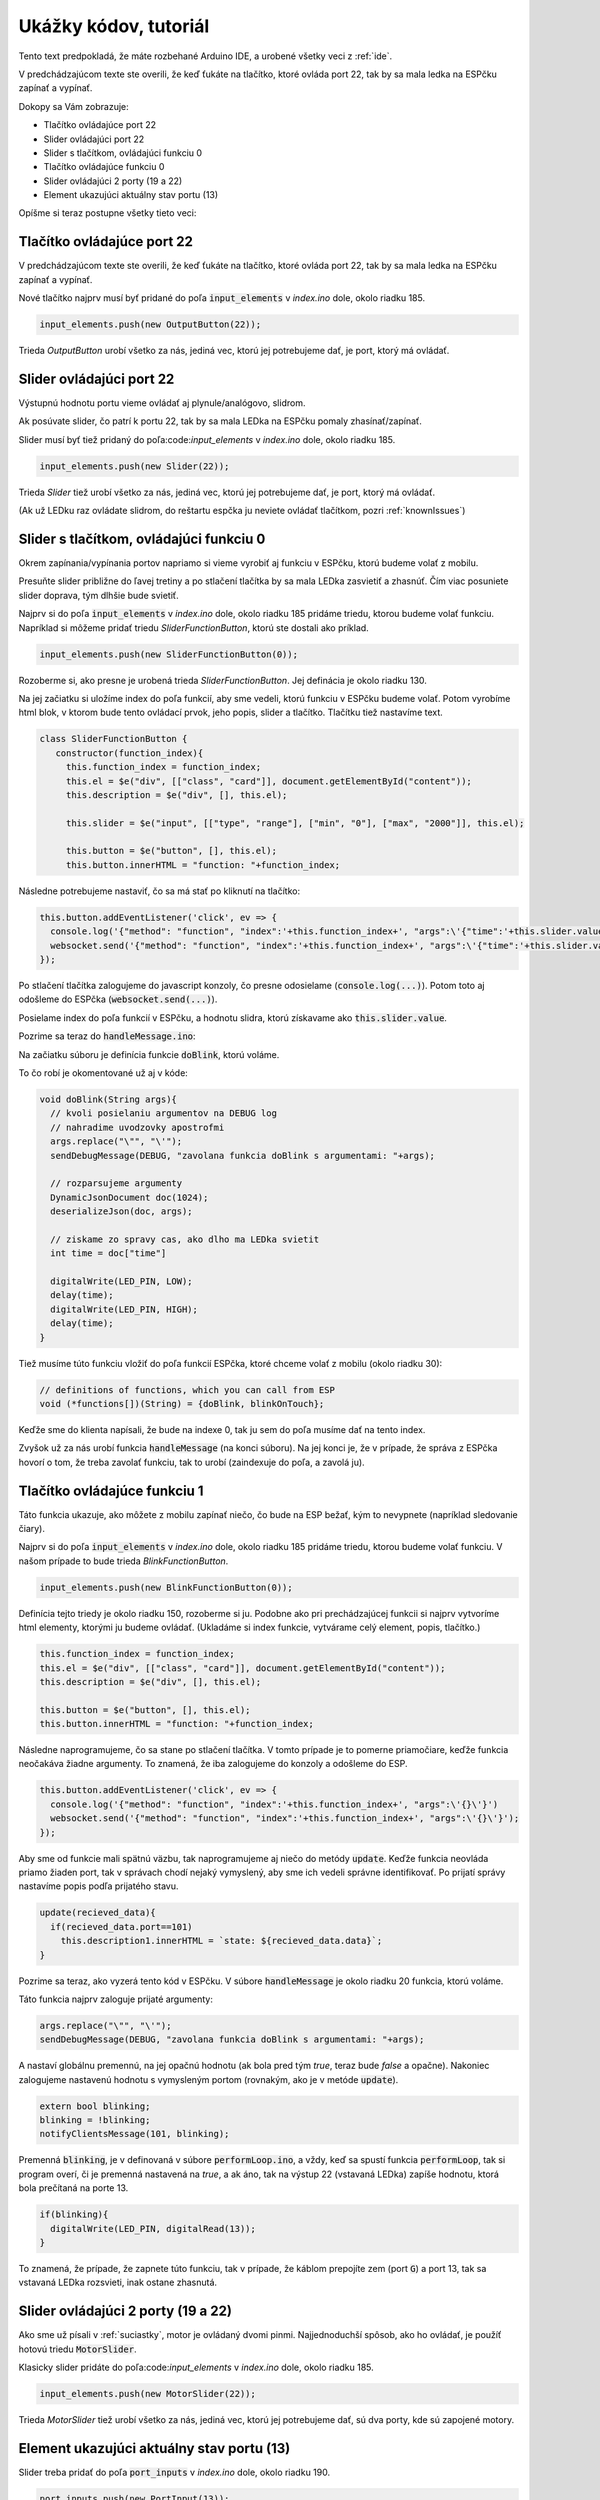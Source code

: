 ===================================
Ukážky kódov, tutoriál
===================================

Tento text predpokladá, že máte rozbehané Arduino IDE, a urobené všetky veci z :ref:`ide`.

V predchádzajúcom texte ste overili, že keď ťukáte na tlačítko, 
ktoré ovláda port 22, tak by sa mala ledka na ESPčku zapínať a vypínať.

Dokopy sa Vám zobrazuje:

* Tlačítko ovládajúce port 22
* Slider ovládajúci port 22
* Slider s tlačítkom, ovládajúci funkciu 0
* Tlačítko ovládajúce funkciu 0
* Slider ovládajúci 2 porty (19 a 22)
* Element ukazujúci aktuálny stav portu (13)

Opíšme si teraz postupne všetky tieto veci:

Tlačítko ovládajúce port 22
----------------------------------------------

V predchádzajúcom texte ste overili, že keď ťukáte na tlačítko, 
ktoré ovláda port 22, tak by sa mala ledka na ESPčku zapínať a vypínať.

Nové tlačítko najprv musí byť pridané do poľa :code:`input_elements`
v `index.ino` dole, okolo riadku 185.

.. code-block:: javascript

   input_elements.push(new OutputButton(22));
   
Trieda `OutputButton` urobí všetko za nás, jediná vec,
ktorú jej potrebujeme dať, je port, ktorý má ovládať.

Slider ovládajúci port 22
----------------------------------------------

Výstupnú hodnotu portu vieme ovládať aj plynule/analógovo, slidrom.

Ak posúvate slider, čo patrí k portu 22, tak by sa mala LEDka na ESPčku
pomaly zhasínať/zapínať.

Slider musí byť tiež pridaný do poľa:code:`input_elements`
v `index.ino` dole, okolo riadku 185.

.. code-block:: javascript

   input_elements.push(new Slider(22));

Trieda `Slider` tiež urobí všetko za nás,
jediná vec, ktorú jej potrebujeme dať, je port, ktorý má ovládať.

(Ak už LEDku raz ovládate slidrom, do reštartu espčka ju neviete ovládať tlačítkom,
pozri :ref:`knownIssues`)

Slider s tlačítkom, ovládajúci funkciu 0
----------------------------------------------

Okrem zapínania/vypínania portov napriamo
si vieme vyrobiť aj funkciu v ESPčku, ktorú budeme volať z mobilu.

Presuňte slider približne do ľavej tretiny a po stlačení tlačítka
by sa mala LEDka zasvietiť a zhasnúť.
Čím viac posuniete slider doprava, tým dlhšie bude svietiť.

Najprv si do poľa :code:`input_elements` v `index.ino` dole,
okolo riadku 185 pridáme triedu, ktorou budeme 
volať funkciu. Napríklad si môžeme pridať triedu 
`SliderFunctionButton`, ktorú ste dostali ako príklad.

.. code-block:: javascript

   input_elements.push(new SliderFunctionButton(0));

Rozoberme si, ako presne je urobená trieda `SliderFunctionButton`.
Jej definácia je okolo riadku 130.

Na jej začiatku si uložíme index do poľa funkcií, aby sme vedeli,
ktorú funkciu v ESPčku budeme volať.
Potom vyrobíme html blok, v ktorom bude tento ovládací prvok, jeho popis, slider a tlačítko.
Tlačítku tiež nastavíme text.

.. code-block:: javascript

   class SliderFunctionButton {
      constructor(function_index){
        this.function_index = function_index;
        this.el = $e("div", [["class", "card"]], document.getElementById("content"));
        this.description = $e("div", [], this.el);

        this.slider = $e("input", [["type", "range"], ["min", "0"], ["max", "2000"]], this.el);

        this.button = $e("button", [], this.el);
        this.button.innerHTML = "function: "+function_index;

Následne potrebujeme nastaviť, čo sa má stať po kliknutí na tlačítko:

.. code-block:: javascript

   this.button.addEventListener('click', ev => {
     console.log('{"method": "function", "index":'+this.function_index+', "args":\'{"time":'+this.slider.value+'}\'}')
     websocket.send('{"method": "function", "index":'+this.function_index+', "args":\'{"time":'+this.slider.value+'}\'}');
   });

Po stlačení tlačítka zalogujeme do javascript konzoly,
čo presne odosielame (:code:`console.log(...)`).
Potom toto aj odošleme do ESPčka (:code:`websocket.send(...)`).

Posielame index do poľa funkcií v ESPčku, a hodnotu slidra,
ktorú získavame ako :code:`this.slider.value`.

Pozrime sa teraz do :code:`handleMessage.ino`:

Na začiatku súboru je definícia funkcie :code:`doBlink`, ktorú voláme.

To čo robí je okomentované už aj v kóde:

.. code-block:: cpp
   
   void doBlink(String args){
     // kvoli posielaniu argumentov na DEBUG log
     // nahradime uvodzovky apostrofmi
     args.replace("\"", "\'");
     sendDebugMessage(DEBUG, "zavolana funkcia doBlink s argumentami: "+args);
     
     // rozparsujeme argumenty
     DynamicJsonDocument doc(1024);
     deserializeJson(doc, args);
     
     // ziskame zo spravy cas, ako dlho ma LEDka svietit
     int time = doc["time"]
     
     digitalWrite(LED_PIN, LOW);
     delay(time);
     digitalWrite(LED_PIN, HIGH);
     delay(time);
   }
   
Tiež musíme túto funkciu vložiť do poľa funkcií ESPčka, ktoré chceme volať z mobilu (okolo riadku 30):

.. code-block:: cpp

   // definitions of functions, which you can call from ESP
   void (*functions[])(String) = {doBlink, blinkOnTouch};
   
Keďže sme do klienta napísali, že bude na indexe 0, tak ju sem do poľa musíme dať na tento index.

Zvyšok už za nás urobí funkcia :code:`handleMessage` (na konci súboru). 
Na jej konci je, že v prípade, že správa z ESPčka hovorí o tom, že treba zavolať funkciu,
tak to urobí (zaindexuje do poľa, a zavolá ju).


Tlačítko ovládajúce funkciu 1
----------------------------------------------

Táto funkcia ukazuje, ako môžete z mobilu zapínať niečo,
čo bude na ESP bežať, kým to nevypnete (napríklad sledovanie čiary).

Najprv si do poľa :code:`input_elements` v `index.ino` dole,
okolo riadku 185 pridáme triedu, ktorou budeme 
volať funkciu. V našom prípade to bude trieda
`BlinkFunctionButton`.

.. code-block:: javascript

   input_elements.push(new BlinkFunctionButton(0));
   
Definícia tejto triedy je okolo riadku 150, rozoberme si ju.
Podobne ako pri prechádzajúcej funkcii si najprv vytvoríme html elementy,
ktorými ju budeme ovládať. (Ukladáme si index funkcie, vytvárame celý element, popis, tlačítko.)

.. code-block:: javascript

   this.function_index = function_index;
   this.el = $e("div", [["class", "card"]], document.getElementById("content"));
   this.description = $e("div", [], this.el);
   
   this.button = $e("button", [], this.el);
   this.button.innerHTML = "function: "+function_index;
   
Následne naprogramujeme, čo sa stane po stlačení tlačítka.
V tomto prípade je to pomerne priamočiare, keďže funkcia neočakáva žiadne argumenty.
To znamená, že iba zalogujeme do konzoly a odošleme do ESP.

.. code-block:: javascript

   this.button.addEventListener('click', ev => {
     console.log('{"method": "function", "index":'+this.function_index+', "args":\'{}\'}')
     websocket.send('{"method": "function", "index":'+this.function_index+', "args":\'{}\'}');
   });

Aby sme od funkcie mali spätnú väzbu, tak naprogramujeme aj niečo do metódy :code:`update`.
Keďže funkcia neovláda priamo žiaden port, tak v správach chodí nejaký vymyslený,
aby sme ich vedeli správne identifikovať.
Po prijatí správy nastavíme popis podľa prijatého stavu.

.. code-block:: javascript

   update(recieved_data){
     if(recieved_data.port==101)
       this.description1.innerHTML = `state: ${recieved_data.data}`;
   }

Pozrime sa teraz, ako vyzerá tento kód v ESPčku.
V súbore :code:`handleMessage` je okolo riadku 20 funkcia, ktorú voláme.

Táto funkcia najprv zaloguje prijaté argumenty:

.. code-block:: cpp

   args.replace("\"", "\'");
   sendDebugMessage(DEBUG, "zavolana funkcia doBlink s argumentami: "+args);
   
A nastaví globálnu premennú, na jej opačnú hodnotu
(ak bola pred tým `true`, teraz bude `false` a opačne).
Nakoniec zalogujeme nastavenú hodnotu s vymysleným portom (rovnakým, ako je v metóde :code:`update`).

.. code-block:: cpp

  extern bool blinking;
  blinking = !blinking;
  notifyClientsMessage(101, blinking);

Premenná :code:`blinking`, je v definovaná v súbore :code:`performLoop.ino`,
a vždy, keď sa spustí funkcia :code:`performLoop`, tak si program overí,
či je premenná nastavená na `true`, a ak áno, tak na výstup 22 (vstavaná LEDka) zapíše hodnotu,
ktorá bola prečítaná na porte 13.

.. code-block:: cpp

   if(blinking){
     digitalWrite(LED_PIN, digitalRead(13));
   }

To znamená, že prípade, že zapnete túto funkciu, tak v prípade,
že káblom prepojíte zem (port :code:`G`) a port 13, tak sa vstavaná LEDka rozsvieti,
inak ostane zhasnutá.

Slider ovládajúci 2 porty (19 a 22)
----------------------------------------------

Ako sme už písali v :ref:`suciastky`, motor je ovládaný dvomi pinmi.
Najjednoduchší spôsob, ako ho ovládať, je použíť hotovú triedu :code:`MotorSlider`.

Klasicky slider pridáte do poľa:code:`input_elements`
v `index.ino` dole, okolo riadku 185.

.. code-block:: javascript

   input_elements.push(new MotorSlider(22));

Trieda `MotorSlider` tiež urobí všetko za nás,
jediná vec, ktorú jej potrebujeme dať, sú dva porty, kde sú zapojené motory.

Element ukazujúci aktuálny stav portu (13)
----------------------------------------------

Slider treba pridať do poľa :code:`port_inputs`
v `index.ino` dole, okolo riadku 190.

.. code-block:: javascript

   port_inputs.push(new PortInput(13));

Trieda `PortInput` opäť urobí všetko za nás,
jediná vec, ktorú jej potrebujeme dať, je port, ktorý chceme sledovať.

Okrem úprav v javascripte treba tento port pridať aj do kódu k ESPčku.
V súbore :code:`checkInputs` je úplne na vrchu pole, v ktorom sú napísané všetky porty,
ktoré ESPčko sleduje a posiela do mobilu:

.. code-block:: cpp

   int ports[] = {13};

Do tohoto poľa treba napísať všetky porty, ktoré má ESPčko sledovať.